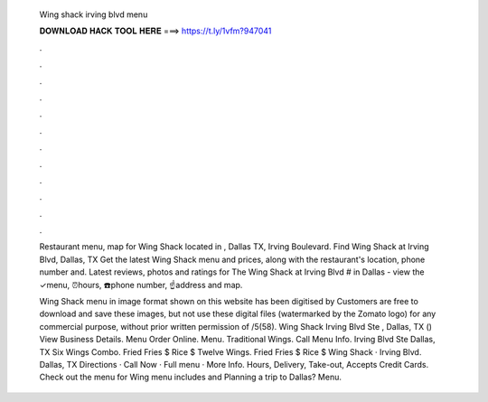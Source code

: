   Wing shack irving blvd menu
  
  
  
  𝐃𝐎𝐖𝐍𝐋𝐎𝐀𝐃 𝐇𝐀𝐂𝐊 𝐓𝐎𝐎𝐋 𝐇𝐄𝐑𝐄 ===> https://t.ly/1vfm?947041
  
  
  
  .
  
  
  
  .
  
  
  
  .
  
  
  
  .
  
  
  
  .
  
  
  
  .
  
  
  
  .
  
  
  
  .
  
  
  
  .
  
  
  
  .
  
  
  
  .
  
  
  
  .
  
  Restaurant menu, map for Wing Shack located in , Dallas TX, Irving Boulevard. Find Wing Shack at Irving Blvd, Dallas, TX Get the latest Wing Shack menu and prices, along with the restaurant's location, phone number and. Latest reviews, photos and ratings for The Wing Shack at Irving Blvd # in Dallas - view the ✓menu, ⏰hours, ☎️phone number, ☝address and map.
  
  Wing Shack menu in image format shown on this website has been digitised by  Customers are free to download and save these images, but not use these digital files (watermarked by the Zomato logo) for any commercial purpose, without prior written permission of /5(58). Wing Shack Irving Blvd Ste , Dallas, TX () View Business Details. Menu Order Online. Menu. Traditional Wings‏. Call Menu Info. Irving Blvd Ste Dallas, TX Six Wings Combo. Fried Fries $ Rice $ Twelve Wings. Fried Fries $ Rice $ Wing Shack · Irving Blvd. Dallas, TX Directions · Call Now · Full menu · More Info. Hours, Delivery, Take-out, Accepts Credit Cards. Check out the menu for Wing  menu includes and Planning a trip to Dallas? Menu.
